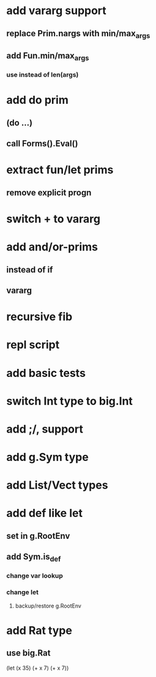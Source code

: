 * add vararg support
** replace Prim.nargs with min/max_args
** add Fun.min/max_args
*** use instead of len(args)
* add do prim
** (do ...)
** call Forms().Eval()
* extract fun/let prims
** remove explicit progn
* switch + to vararg
* add and/or-prims
** instead of if
** vararg
* recursive fib
* repl script
* add basic tests
* switch Int type to big.Int
* add ;/, support
* add g.Sym type
* add List/Vect types
* add def like let
** set in g.RootEnv
** add Sym.is_def
*** change var lookup
*** change let
**** backup/restore g.RootEnv 
* add Rat type
** use big.Rat

(let (x 35) (+ x 7) (+ x 7))
